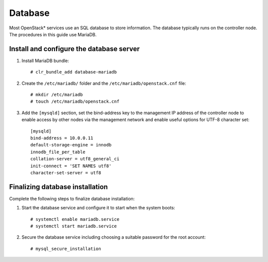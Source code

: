 Database
########

Most OpenStack* services use an SQL database to store information. The
database typically runs on the controller node. The procedures in this
guide use MariaDB.

Install and configure the database server
-----------------------------------------

#. Install MariaDB bundle::

     # clr_bundle_add database-mariadb

#. Create the ``/etc/mariadb/`` folder and the ``/etc/mariadb/openstack.cnf`` file::

     # mkdir /etc/mariadb
     # touch /etc/mariadb/openstack.cnf

#. Add the ``[mysqld]`` section, set the bind-address key to the
   management IP address of the controller node to enable access by
   other nodes via the management network and enable useful options for
   UTF-8 character set::

    [mysqld]
    bind-address = 10.0.0.11
    default-storage-engine = innodb
    innodb_file_per_table
    collation-server = utf8_general_ci
    init-connect = 'SET NAMES utf8'
    character-set-server = utf8

Finalizing database installation
--------------------------------

Complete the following steps to finalize database installation:

#. Start the database service and configure it to start when the system
   boots::

    # systemctl enable mariadb.service
    # systemctl start mariadb.service

#. Secure the database service including choosing a suitable password
   for the root account::

    # mysql_secure_installation
